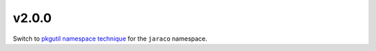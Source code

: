 v2.0.0
======

Switch to `pkgutil namespace technique
<https://packaging.python.org/guides/packaging-namespace-packages/#pkgutil-style-namespace-packages>`_
for the ``jaraco`` namespace.
